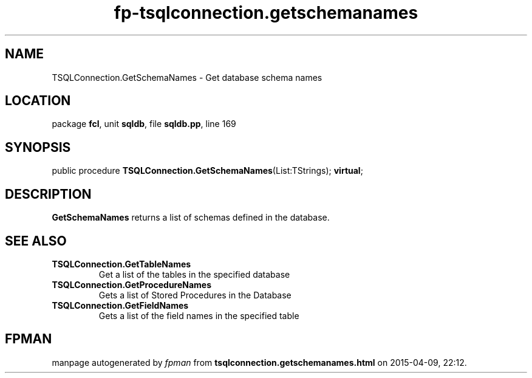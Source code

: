 .\" file autogenerated by fpman
.TH "fp-tsqlconnection.getschemanames" 3 "2014-03-14" "fpman" "Free Pascal Programmer's Manual"
.SH NAME
TSQLConnection.GetSchemaNames - Get database schema names
.SH LOCATION
package \fBfcl\fR, unit \fBsqldb\fR, file \fBsqldb.pp\fR, line 169
.SH SYNOPSIS
public procedure \fBTSQLConnection.GetSchemaNames\fR(List:TStrings); \fBvirtual\fR;
.SH DESCRIPTION
\fBGetSchemaNames\fR returns a list of schemas defined in the database.


.SH SEE ALSO
.TP
.B TSQLConnection.GetTableNames
Get a list of the tables in the specified database
.TP
.B TSQLConnection.GetProcedureNames
Gets a list of Stored Procedures in the Database
.TP
.B TSQLConnection.GetFieldNames
Gets a list of the field names in the specified table

.SH FPMAN
manpage autogenerated by \fIfpman\fR from \fBtsqlconnection.getschemanames.html\fR on 2015-04-09, 22:12.

